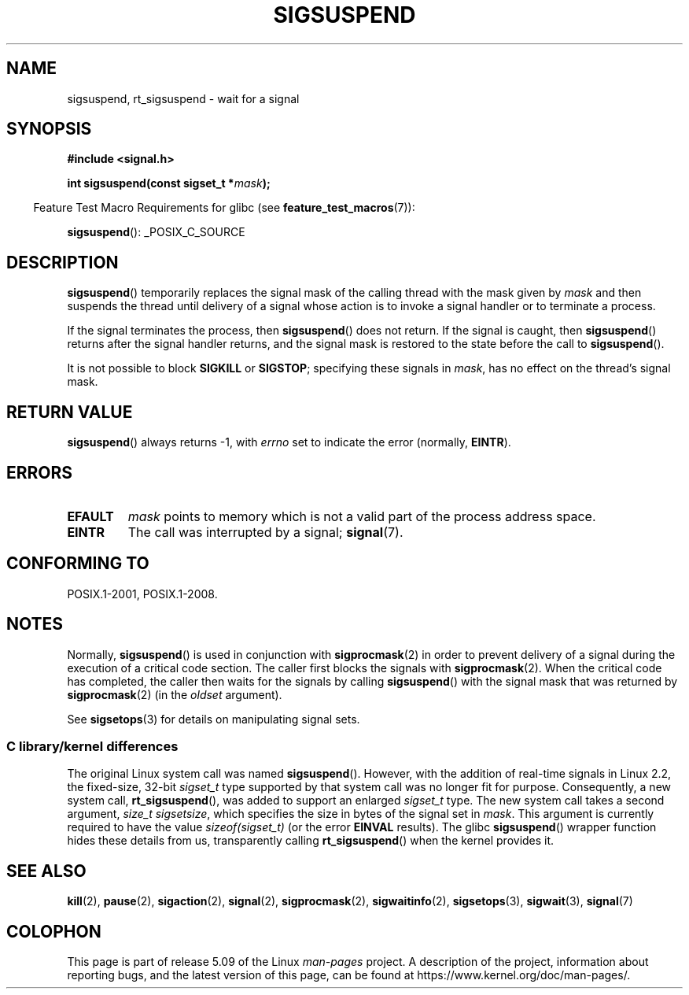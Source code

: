 .\" Copyright (c) 2005 Michael Kerrisk
.\" based on earlier work by faith@cs.unc.edu and
.\" Mike Battersby <mib@deakin.edu.au>
.\"
.\" %%%LICENSE_START(VERBATIM)
.\" Permission is granted to make and distribute verbatim copies of this
.\" manual provided the copyright notice and this permission notice are
.\" preserved on all copies.
.\"
.\" Permission is granted to copy and distribute modified versions of this
.\" manual under the conditions for verbatim copying, provided that the
.\" entire resulting derived work is distributed under the terms of a
.\" permission notice identical to this one.
.\"
.\" Since the Linux kernel and libraries are constantly changing, this
.\" manual page may be incorrect or out-of-date.  The author(s) assume no
.\" responsibility for errors or omissions, or for damages resulting from
.\" the use of the information contained herein.  The author(s) may not
.\" have taken the same level of care in the production of this manual,
.\" which is licensed free of charge, as they might when working
.\" professionally.
.\"
.\" Formatted or processed versions of this manual, if unaccompanied by
.\" the source, must acknowledge the copyright and authors of this work.
.\" %%%LICENSE_END
.\"
.\" 2005-09-15, mtk, Created new page by splitting off from sigaction.2
.\"
.TH SIGSUSPEND 2 2019-03-06 "Linux" "Linux Programmer's Manual"
.SH NAME
sigsuspend, rt_sigsuspend \- wait for a signal
.SH SYNOPSIS
.B #include <signal.h>
.PP
.BI "int sigsuspend(const sigset_t *" mask );
.PP
.RS -4
Feature Test Macro Requirements for glibc (see
.BR feature_test_macros (7)):
.RE
.PP
.ad l
.BR sigsuspend ():
_POSIX_C_SOURCE
.ad b
.SH DESCRIPTION
.BR sigsuspend ()
temporarily replaces the signal mask of the calling thread with the
mask given by
.I mask
and then suspends the thread until delivery of a signal whose
action is to invoke a signal handler or to terminate a process.
.PP
If the signal terminates the process, then
.BR sigsuspend ()
does not return.
If the signal is caught, then
.BR sigsuspend ()
returns after the signal handler returns,
and the signal mask is restored to the state before the call to
.BR sigsuspend ().
.PP
It is not possible to block
.B SIGKILL
or
.BR SIGSTOP ;
specifying these signals in
.IR mask ,
has no effect on the thread's signal mask.
.SH RETURN VALUE
.BR sigsuspend ()
always returns \-1, with
.I errno
set to indicate the error (normally,
.BR EINTR ).
.SH ERRORS
.TP
.B EFAULT
.I mask
points to memory which is not a valid part of the process address space.
.TP
.B EINTR
The call was interrupted by a signal;
.BR signal (7).
.SH CONFORMING TO
POSIX.1-2001, POSIX.1-2008.
.SH NOTES
Normally,
.BR sigsuspend ()
is used in conjunction with
.BR sigprocmask (2)
in order to prevent delivery of a signal during the execution of a
critical code section.
The caller first blocks the signals with
.BR sigprocmask (2).
When the critical code has completed, the caller then waits for the
signals by calling
.BR sigsuspend ()
with the signal mask that was returned by
.BR sigprocmask (2)
(in the
.I oldset
argument).
.PP
See
.BR sigsetops (3)
for details on manipulating signal sets.
.\"
.SS C library/kernel differences
The original Linux system call was named
.BR sigsuspend ().
However, with the addition of real-time signals in Linux 2.2,
the fixed-size, 32-bit
.IR sigset_t
type supported by that system call was no longer fit for purpose.
Consequently, a new system call,
.BR rt_sigsuspend (),
was added to support an enlarged
.IR sigset_t
type.
The new system call takes a second argument,
.IR "size_t sigsetsize" ,
which specifies the size in bytes of the signal set in
.IR mask .
This argument is currently required to have the value
.IR sizeof(sigset_t)
(or the error
.B EINVAL
results).
The glibc
.BR sigsuspend ()
wrapper function hides these details from us, transparently calling
.BR rt_sigsuspend ()
when the kernel provides it.
.\"
.SH SEE ALSO
.BR kill (2),
.BR pause (2),
.BR sigaction (2),
.BR signal (2),
.BR sigprocmask (2),
.BR sigwaitinfo (2),
.BR sigsetops (3),
.BR sigwait (3),
.BR signal (7)
.SH COLOPHON
This page is part of release 5.09 of the Linux
.I man-pages
project.
A description of the project,
information about reporting bugs,
and the latest version of this page,
can be found at
\%https://www.kernel.org/doc/man\-pages/.
